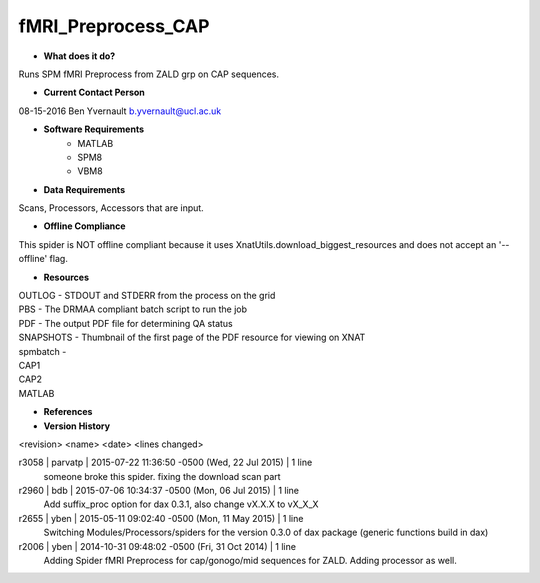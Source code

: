 fMRI_Preprocess_CAP
===================

* **What does it do?**
Runs SPM fMRI Preprocess from ZALD grp on CAP sequences.

* **Current Contact Person**
08-15-2016  Ben Yvernault  b.yvernault@ucl.ac.uk

* **Software Requirements**
    * MATLAB
    * SPM8
    * VBM8

* **Data Requirements**
Scans, Processors, Accessors that are input.

* **Offline Compliance**
This spider is NOT offline compliant because it uses XnatUtils.download_biggest_resources
and does not accept an '--offline' flag.

* **Resources**
| OUTLOG - STDOUT and STDERR from the process on the grid
| PBS - The DRMAA compliant batch script to run the job
| PDF - The output PDF file for determining QA status
| SNAPSHOTS - Thumbnail of the first page of the PDF resource for viewing on XNAT
| spmbatch -
| CAP1
| CAP2
| MATLAB

* **References**

* **Version History**
<revision> <name> <date> <lines changed>

r3058 | parvatp | 2015-07-22 11:36:50 -0500 (Wed, 22 Jul 2015) | 1 line
	someone broke this spider. fixing the download scan part
r2960 | bdb | 2015-07-06 10:34:37 -0500 (Mon, 06 Jul 2015) | 1 line
	Add suffix_proc option for dax 0.3.1, also change vX.X.X to vX_X_X
r2655 | yben | 2015-05-11 09:02:40 -0500 (Mon, 11 May 2015) | 1 line
	Switching Modules/Processors/spiders for the version 0.3.0 of dax package (generic functions build in dax)
r2006 | yben | 2014-10-31 09:48:02 -0500 (Fri, 31 Oct 2014) | 1 line
	Adding Spider fMRI Preprocess for cap/gonogo/mid sequences for ZALD. Adding processor as well.

